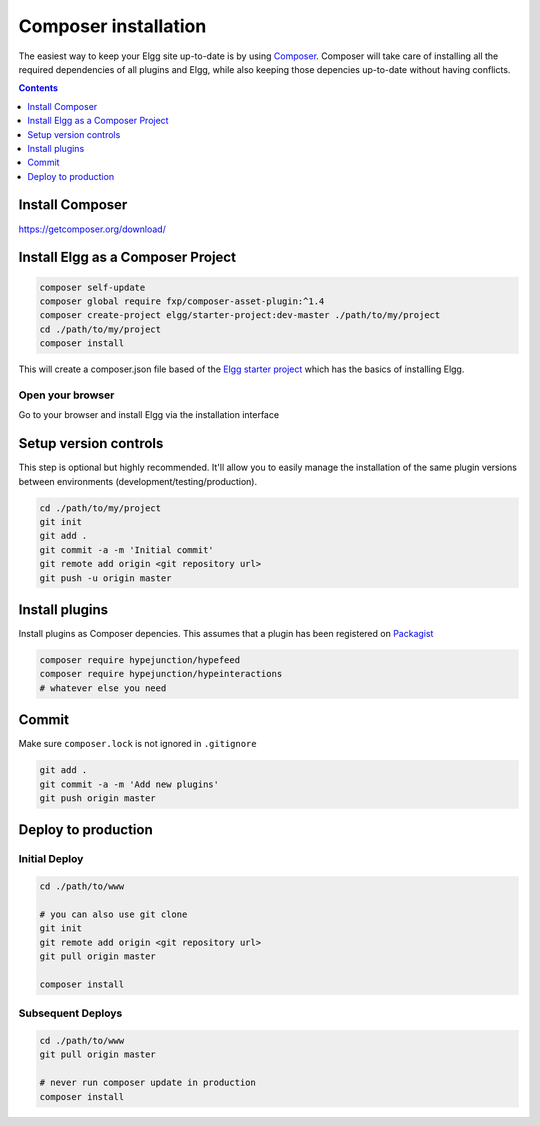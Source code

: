 Composer installation
#####################

The easiest way to keep your Elgg site up-to-date is by using `Composer`_. Composer will take care of installing all the required dependencies 
of all plugins and Elgg, while also keeping those depencies up-to-date without having conflicts. 

.. contents:: Contents
   :depth: 1
   :local:

Install Composer
================

https://getcomposer.org/download/

Install Elgg as a Composer Project
==================================

.. code-block:: sh

	composer self-update
	composer global require fxp/composer-asset-plugin:^1.4
	composer create-project elgg/starter-project:dev-master ./path/to/my/project
	cd ./path/to/my/project
	composer install

This will create a composer.json file based of the `Elgg starter project`_ which has the basics of installing Elgg.

Open your browser
-----------------

Go to your browser and install Elgg via the installation interface

Setup version controls
======================

This step is optional but highly recommended. It'll allow you to easily manage the installation of the same plugin versions between environments 
(development/testing/production).

.. code-block:: sh

	cd ./path/to/my/project
	git init
	git add .
	git commit -a -m 'Initial commit'
	git remote add origin <git repository url>
	git push -u origin master


Install plugins
===============

Install plugins as Composer depencies. This assumes that a plugin has been registered on `Packagist`_

.. code-block:: sh

	composer require hypejunction/hypefeed
	composer require hypejunction/hypeinteractions
	# whatever else you need

Commit
======

Make sure ``composer.lock`` is not ignored in ``.gitignore``

.. code-block:: sh

	git add .
	git commit -a -m 'Add new plugins'
	git push origin master

Deploy to production
====================

Initial Deploy
--------------

.. code-block:: sh

	cd ./path/to/www
	
	# you can also use git clone
	git init
	git remote add origin <git repository url>
	git pull origin master
	
	composer install

Subsequent Deploys
------------------

.. code-block:: sh

	cd ./path/to/www
	git pull origin master
	
	# never run composer update in production
	composer install

.. _Composer: https://getcomposer.org/
.. _Packagist: https://packagist.org/
.. _Elgg starter project: https://github.com/Elgg/starter-project
